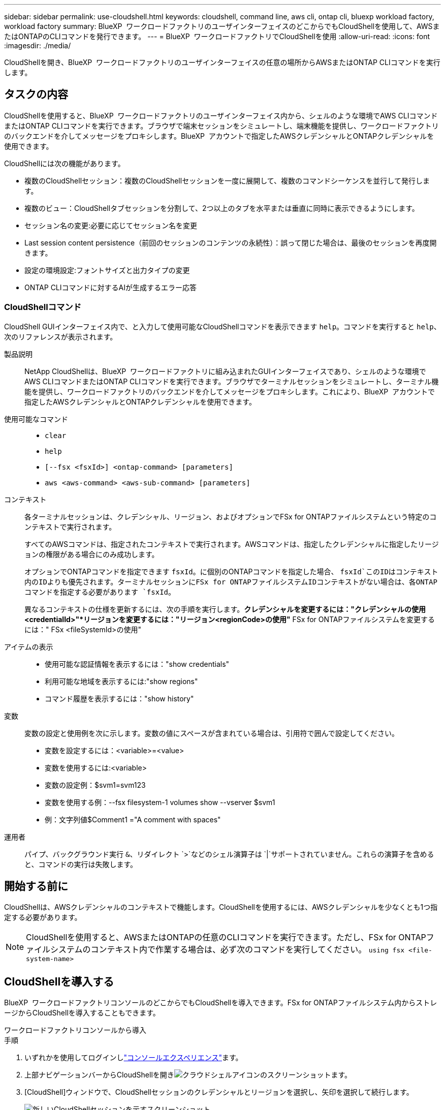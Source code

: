 ---
sidebar: sidebar 
permalink: use-cloudshell.html 
keywords: cloudshell, command line, aws cli, ontap cli, bluexp workload factory, workload factory 
summary: BlueXP  ワークロードファクトリのユーザインターフェイスのどこからでもCloudShellを使用して、AWSまたはONTAPのCLIコマンドを発行できます。 
---
= BlueXP  ワークロードファクトリでCloudShellを使用
:allow-uri-read: 
:icons: font
:imagesdir: ./media/


[role="lead"]
CloudShellを開き、BlueXP  ワークロードファクトリのユーザインターフェイスの任意の場所からAWSまたはONTAP CLIコマンドを実行します。



== タスクの内容

CloudShellを使用すると、BlueXP  ワークロードファクトリのユーザインターフェイス内から、シェルのような環境でAWS CLIコマンドまたはONTAP CLIコマンドを実行できます。ブラウザで端末セッションをシミュレートし、端末機能を提供し、ワークロードファクトリのバックエンドを介してメッセージをプロキシします。BlueXP  アカウントで指定したAWSクレデンシャルとONTAPクレデンシャルを使用できます。

CloudShellには次の機能があります。

* 複数のCloudShellセッション：複数のCloudShellセッションを一度に展開して、複数のコマンドシーケンスを並行して発行します。
* 複数のビュー：CloudShellタブセッションを分割して、2つ以上のタブを水平または垂直に同時に表示できるようにします。
* セッション名の変更:必要に応じてセッション名を変更
* Last session content persistence（前回のセッションのコンテンツの永続性）：誤って閉じた場合は、最後のセッションを再度開きます。
* 設定の環境設定:フォントサイズと出力タイプの変更
* ONTAP CLIコマンドに対するAIが生成するエラー応答




=== CloudShellコマンド

CloudShell GUIインターフェイス内で、と入力して使用可能なCloudShellコマンドを表示できます `help`。コマンドを実行すると `help`、次のリファレンスが表示されます。

製品説明:: NetApp CloudShellは、BlueXP  ワークロードファクトリに組み込まれたGUIインターフェイスであり、シェルのような環境でAWS CLIコマンドまたはONTAP CLIコマンドを実行できます。ブラウザでターミナルセッションをシミュレートし、ターミナル機能を提供し、ワークロードファクトリのバックエンドを介してメッセージをプロキシします。これにより、BlueXP  アカウントで指定したAWSクレデンシャルとONTAPクレデンシャルを使用できます。
使用可能なコマンド::
+
--
* `clear`
* `help`
* `[--fsx <fsxId>] <ontap-command> [parameters]`
* `aws <aws-command> <aws-sub-command> [parameters]`


--
コンテキスト:: 各ターミナルセッションは、クレデンシャル、リージョン、およびオプションでFSx for ONTAPファイルシステムという特定のコンテキストで実行されます。
+
--
すべてのAWSコマンドは、指定されたコンテキストで実行されます。AWSコマンドは、指定したクレデンシャルに指定したリージョンの権限がある場合にのみ成功します。

オプションでONTAPコマンドを指定できます `fsxId`。に個別のONTAPコマンドを指定した場合、 `fsxId`このIDはコンテキスト内のIDよりも優先されます。ターミナルセッションにFSx for ONTAPファイルシステムIDコンテキストがない場合は、各ONTAPコマンドを指定する必要があります `fsxId`。

異なるコンテキストの仕様を更新するには、次の手順を実行します。*クレデンシャルを変更するには："クレデンシャルの使用<credentialId>"*リージョンを変更するには："リージョン<regionCode>の使用"* FSx for ONTAPファイルシステムを変更するには：" FSx <fileSystemId>の使用"

--
アイテムの表示::
+
--
* 使用可能な認証情報を表示するには："show credentials"
* 利用可能な地域を表示するには:"show regions"
* コマンド履歴を表示するには："show history"


--
変数:: 変数の設定と使用例を次に示します。変数の値にスペースが含まれている場合は、引用符で囲んで設定してください。
+
--
* 変数を設定するには：<variable>=<value>
* 変数を使用するには:<variable>
* 変数の設定例：$svm1=svm123
* 変数を使用する例：--fsx filesystem-1 volumes show --vserver $svm1
* 例：文字列値$Comment1 ="A comment with spaces"


--
運用者:: パイプ、バックグラウンド実行 `&`、リダイレクト `>`などのシェル演算子は `|`サポートされていません。これらの演算子を含めると、コマンドの実行は失敗します。




== 開始する前に

CloudShellは、AWSクレデンシャルのコンテキストで機能します。CloudShellを使用するには、AWSクレデンシャルを少なくとも1つ指定する必要があります。


NOTE: CloudShellを使用すると、AWSまたはONTAPの任意のCLIコマンドを実行できます。ただし、FSx for ONTAPファイルシステムのコンテキスト内で作業する場合は、必ず次のコマンドを実行してください。 `using fsx <file-system-name>`



== CloudShellを導入する

BlueXP  ワークロードファクトリコンソールのどこからでもCloudShellを導入できます。FSx for ONTAPファイルシステム内からストレージからCloudShellを導入することもできます。

[role="tabbed-block"]
====
.ワークロードファクトリコンソールから導入
--
.手順
. いずれかを使用してログインしlink:https://docs.netapp.com/us-en/workload-setup-admin/console-experiences.html["コンソールエクスペリエンス"^]ます。
. 上部ナビゲーションバーからCloudShellを開きimage:cloudshell-icon.png["クラウドシェルアイコンのスクリーンショット"]ます。
. [CloudShell]ウィンドウで、CloudShellセッションのクレデンシャルとリージョンを選択し、矢印を選択して続行します。
+
image:screenshot-deploy-cloudshell-session.png["新しいCloudShellセッションを示すスクリーンショット。"]

. と入力し `help`て使用可能なコマンドと手順を表示するか、次のCLIリファレンスマニュアルを参照して<<CloudShellコマンド,CloudShellコマンド>>ください。
+
** link:https://docs.aws.amazon.com/cli/latest/reference/["AWS CLIリファレンス"^]：FSx for ONTAPに関連するコマンドについては、* FSx *を選択します。
** link:https://docs.netapp.com/us-en/ontap-cli/["ONTAP CLIリファレンス"^]


. CloudShellセッション内でコマンドを発行します。
+
ONTAP CLIコマンドの実行後にエラーが発生した場合は、電球のアイコンを選択すると、AIによって生成された簡単なエラー応答と、障害の説明、障害の原因、および詳細な解決策が表示されます。詳細については、*[続きを読む]*を選択してください。



--
.ストレージからの導入
--
.手順
. いずれかを使用してログインしlink:https://docs.netapp.com/us-en/workload-setup-admin/console-experiences.html["コンソールエクスペリエンス"^]ます。
. [ストレージ]*で、*[ストレージインベントリに移動]*を選択します。
. FSx for ONTAP *タブで、ファイルシステムの3ドットメニューを選択し、*[Open CloudShell]*を選択します。
+
選択したファイルシステムのコンテキストでCloudShellセッションが開きます。

. と入力し `help`て使用可能なCloudShellコマンドとその手順を表示するか、使用可能なコマンドについては次のCLIリファレンスドキュメントを参照してください。
+
** link:https://docs.aws.amazon.com/cli/latest/reference/["AWS CLIリファレンス"^]：FSx for ONTAPに関連するコマンドについては、* FSx *を選択します。
** link:https://docs.netapp.com/us-en/ontap-cli/["ONTAP CLIリファレンス"^]


. CloudShellセッション内でコマンドを発行します。
+
ONTAP CLIコマンドの実行後にエラーが発生した場合は、電球のアイコンを選択すると、AIによって生成された簡単なエラー応答と、障害の説明、障害の原因、および詳細な解決策が表示されます。詳細については、*[続きを読む]*を選択してください。



--
====
このスクリーンショットに示されているCloudShellタスクは、開いているCloudShellセッションタブの3ドットメニューを選択することで完了できます。これらの各タスクの手順は次のとおりです。

image:screenshot-cloudshell-tab-menu.png["CloudShellタブの3ドットメニューを示すスクリーンショット。名前の変更、複製、他のタブの閉じ、すべて閉じるなどのオプションが表示されます。"]



== CloudShellセッションタブの名前変更

CloudShellセッションタブの名前を変更して、セッションを識別しやすくすることができます。

.手順
. CloudShellセッションタブの3ドットメニューを選択します。
. [ 名前の変更 *] を選択します。
. セッションタブの新しい名前を入力し、タブ名の外側をクリックして新しい名前を設定します。


.結果
CloudShellセッションタブに新しい名前が表示されます。



== CloudShellセッションタブの複製

CloudShellセッションタブを複製して、同じ名前、クレデンシャル、およびリージョンを持つ新しいセッションを作成できます。元のタブのコードは、複製されたタブでは複製されません。

.手順
. CloudShellセッションタブの3ドットメニューを選択します。
. [複製]*を選択します。


.結果
新しいタブが元のタブと同じ名前で表示されます。



== CloudShellセッションのタブを閉じる

CloudShellタブを一度に1つずつ閉じたり、作業していない他のタブを閉じたり、すべてのタブを一度に閉じることができます。

.手順
. CloudShellセッションタブの3ドットメニューを選択します。
. 次のいずれかを選択します。
+
** [CloudShell]タブウィンドウで[X]を選択して、一度に1つのタブを閉じます。
** 作業中のタブを除く、開いている他のすべてのタブを閉じるには、*[他のタブを閉じる]*を選択します。
** すべてのタブを閉じるには、*すべてのタブを閉じる*を選択します。




.結果
選択したCloudShellセッションタブが閉じます。



== CloudShellセッションタブの分割

CloudShellセッションのタブを分割して、複数のタブを同時に表示できます。

.ステップ
CloudShellウィンドウの上部、下部、左、または右にCloudShellセッションタブをドラッグアンドドロップして、ビューを分割します。

image:screenshot-cloudshell-split-view.png["2つのCloudShellタブが水平に分割されているスクリーンショット。タブが並べて表示されます。"]



== 最後のCloudShellセッションを再度開く

誤ってCloudShellセッションを閉じた場合は、再度開くことができます。

.ステップ
から[CloudShell]アイコンを選択しimage:cloudshell-icon.png["クラウドシェルアイコンのスクリーンショット"]上部ナビゲーションバーます。

.結果
最新のCloudShellセッションが開きます。



== CloudShellセッションの設定の更新

CloudShellセッションのフォントおよび出力タイプの設定を更新できます。

.手順
. CloudShellセッションをデプロイします。
. [CloudShell]タブで、設定アイコンを選択します。
+
設定ダイアログが表示されます。

. 必要に応じてフォントサイズと出力タイプを更新します。
+

NOTE: エンリッチ化された出力は、JSONオブジェクトとテーブルの書式設定に適用されます。その他の出力はすべてプレーンテキストで表示されます。

. * 適用 * を選択します。


.結果
CloudShell設定が更新されます。
